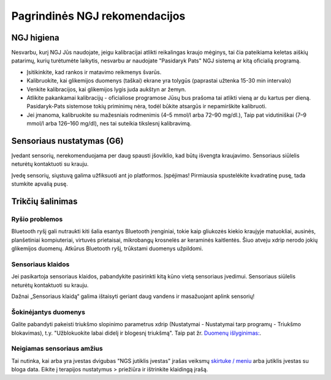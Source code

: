 Pagrindinės NGJ rekomendacijos
**************************************************

NGJ higiena
==================================================

Nesvarbu, kurį NGJ Jūs naudojate, jeigu kalibracijai atlikti reikalingas kraujo mėginys, tai čia pateikiama keletas aiškių patarimų, kurių turėtumėte laikytis, nesvarbu ar naudojate "Pasidaryk Pats" NGJ sistemą ar kitą oficialią programą.  

* Įsitikinkite, kad rankos ir matavimo reikmenys švarūs. 
* Kalibruokite, kai glikemijos duomenys (taškai) ekrane yra tolygūs (paprastai užtenka 15-30 min intervalo)
* Venkite kalibracijos, kai glikemijos lygis juda aukštyn ar žemyn. 
* Atlikite pakankamai kalibracijų - oficialiose programose Jūsų bus prašoma tai atlikti vieną ar du kartus per dieną. Pasidaryk-Pats sistemose tokių priminimų nėra, todėl būkite atsargūs ir nepamirškite kalibruoti.
* Jei įmanoma, kalibruokite su mažesniais rodmenimis (4–5 mmol/l arba 72–90 mg/dl.), Taip pat vidutiniškai (7–9 mmol/l arba 126–160 mg/dl), nes tai suteikia tikslesnį kalibravimą.

Sensoriaus nustatymas (G6)
==================================================

Įvedant sensorių, nerekomenduojama per daug spausti įšoviklio, kad būtų išvengta kraujavimo. Sensoriaus siūlelis neturėtų kontaktuoti su krauju.

Įvedę sensorių, siųstuvą galima užfiksuoti ant jo platformos. Įspėjimas! Pirmiausia spustelėkite kvadratinę pusę, tada stumkite apvalią pusę.

Trikčių šalinimas 
==================================================

Ryšio problemos
--------------------------------------------------

Bluetooth ryšį gali nutraukti kiti šalia esantys Bluetooth įrenginiai, tokie kaip gliukozės kiekio kraujyje matuokliai, ausinės, planšetiniai kompiuteriai, virtuvės prietaisai, mikrobangų krosnelės ar keraminės kaitlentės. Šiuo atveju xdrip nerodo jokių glikemijos duomenų. Atkūrus Bluetooth ryšį, trūkstami duomenys užpildomi.

Sensoriaus klaidos
--------------------------------------------------
Jei pasikartoja sensoriaus klaidos, pabandykite pasirinkti kitą kūno vietą sensoriaus įvedimui. Sensoriaus siūlelis neturėtų kontaktuoti su krauju. 

Dažnai „Sensoriaus klaidą“ galima ištaisyti geriant daug vandens ir masažuojant aplink sensorių!

Šokinėjantys duomenys
--------------------------------------------------
Galite pabandyti pakeisti triukšmo slopinimo parametrus xdrip (Nustatymai - Nustatymai tarp programų - Triukšmo blokavimas), t.y. "Užblokuokite labai didelį ir blogesnį triukšmą".  Taip pat žr. `Duomenų išlyginimas: <../Usage/Smoothing-Blood-Glucose-Data-in-xDrip.md>`_.

Neigiamas sensoriaus amžius
--------------------------------------------------
.. image:: ../images/Troubleshooting_SensorAge.png
  :alt: Neigiamas jutiklis amžius

Tai nutinka, kai arba yra įvestas dvigubas "NGS jutiklis įvestas" įrašas veiksmų `skirtuke / meniu <../Configuration/Config-Builder.html#actions>`_ arba jutiklis įvestas su bloga data. Eikite į terapijos nustatymus > priežiūra ir ištrinkite klaidingą įrašą.
